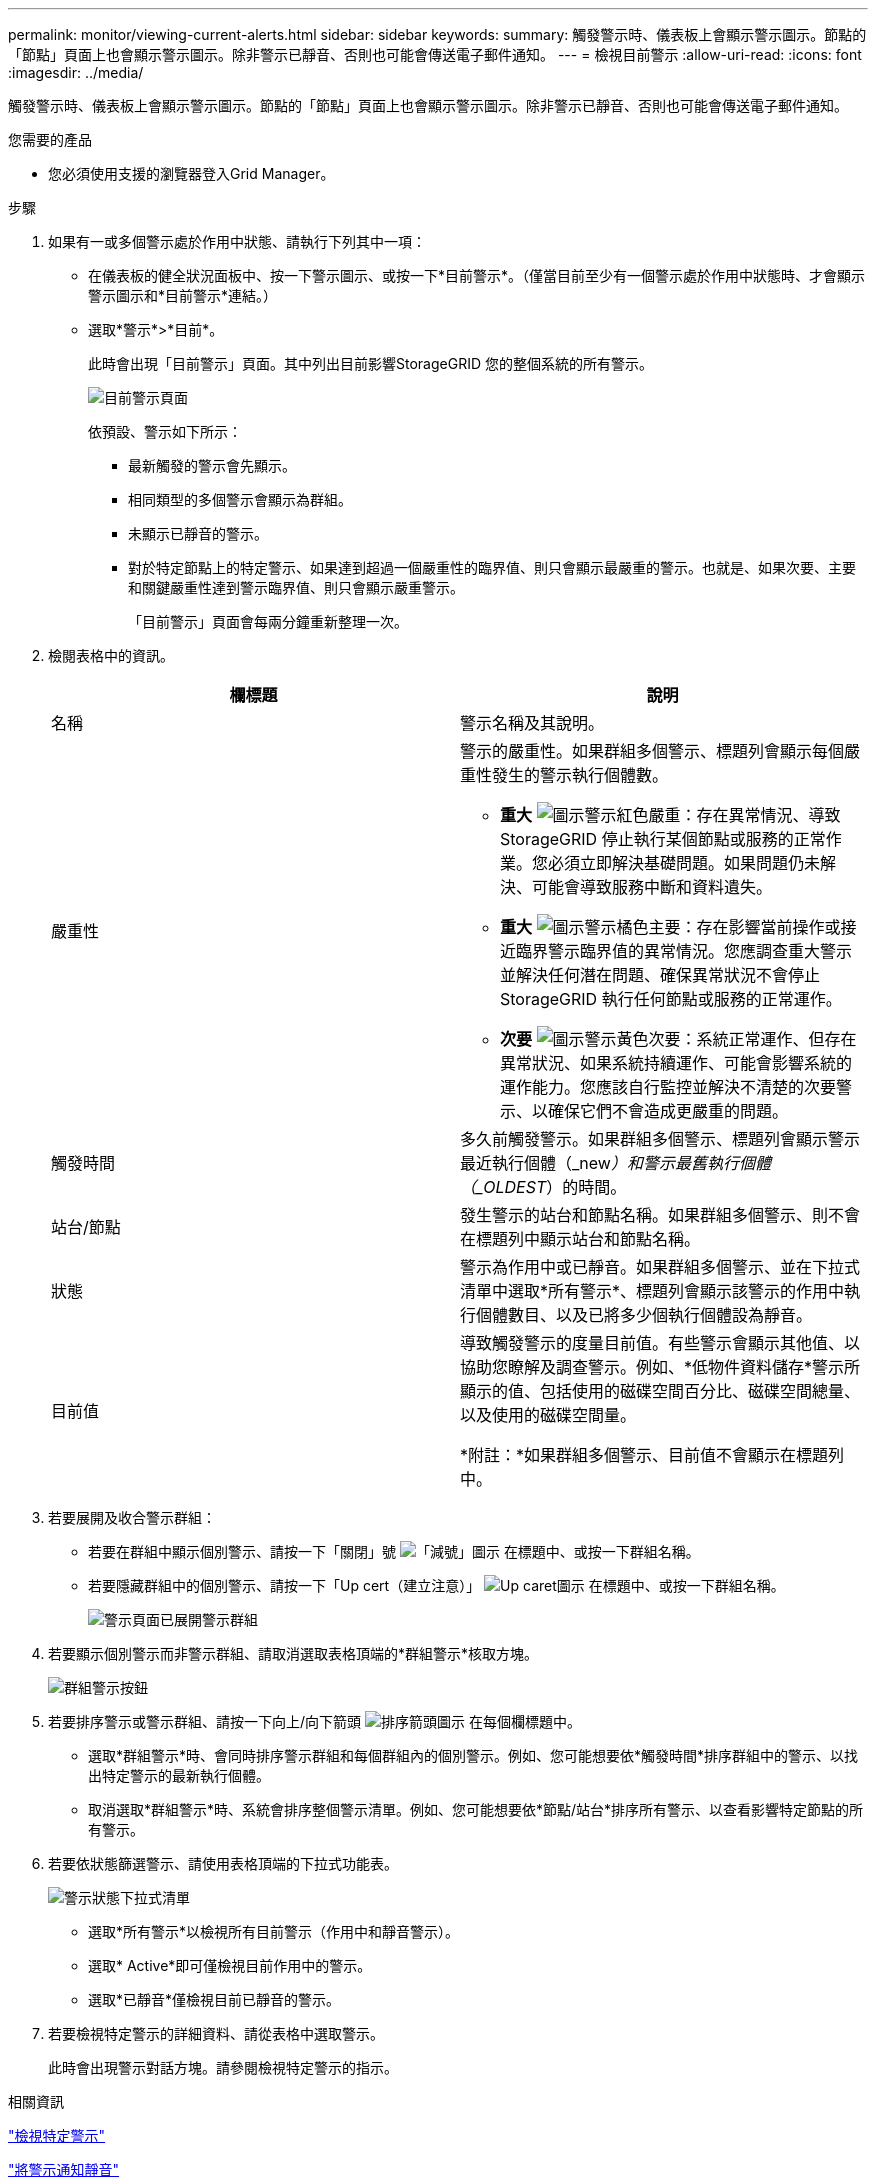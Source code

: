 ---
permalink: monitor/viewing-current-alerts.html 
sidebar: sidebar 
keywords:  
summary: 觸發警示時、儀表板上會顯示警示圖示。節點的「節點」頁面上也會顯示警示圖示。除非警示已靜音、否則也可能會傳送電子郵件通知。 
---
= 檢視目前警示
:allow-uri-read: 
:icons: font
:imagesdir: ../media/


[role="lead"]
觸發警示時、儀表板上會顯示警示圖示。節點的「節點」頁面上也會顯示警示圖示。除非警示已靜音、否則也可能會傳送電子郵件通知。

.您需要的產品
* 您必須使用支援的瀏覽器登入Grid Manager。


.步驟
. 如果有一或多個警示處於作用中狀態、請執行下列其中一項：
+
** 在儀表板的健全狀況面板中、按一下警示圖示、或按一下*目前警示*。（僅當目前至少有一個警示處於作用中狀態時、才會顯示警示圖示和*目前警示*連結。）
** 選取*警示*>*目前*。
+
此時會出現「目前警示」頁面。其中列出目前影響StorageGRID 您的整個系統的所有警示。

+
image::../media/alerts_current_page.png[目前警示頁面]

+
依預設、警示如下所示：

+
*** 最新觸發的警示會先顯示。
*** 相同類型的多個警示會顯示為群組。
*** 未顯示已靜音的警示。
*** 對於特定節點上的特定警示、如果達到超過一個嚴重性的臨界值、則只會顯示最嚴重的警示。也就是、如果次要、主要和關鍵嚴重性達到警示臨界值、則只會顯示嚴重警示。
+
「目前警示」頁面會每兩分鐘重新整理一次。





. 檢閱表格中的資訊。
+
|===
| 欄標題 | 說明 


 a| 
名稱
 a| 
警示名稱及其說明。



 a| 
嚴重性
 a| 
警示的嚴重性。如果群組多個警示、標題列會顯示每個嚴重性發生的警示執行個體數。

** *重大* image:../media/icon_alert_red_critical.png["圖示警示紅色嚴重"]：存在異常情況、導致StorageGRID 停止執行某個節點或服務的正常作業。您必須立即解決基礎問題。如果問題仍未解決、可能會導致服務中斷和資料遺失。
** *重大* image:../media/icon_alert_orange_major.png["圖示警示橘色主要"]：存在影響當前操作或接近臨界警示臨界值的異常情況。您應調查重大警示並解決任何潛在問題、確保異常狀況不會停止StorageGRID 執行任何節點或服務的正常運作。
** *次要* image:../media/icon_alert_yellow_miinor.png["圖示警示黃色次要"]：系統正常運作、但存在異常狀況、如果系統持續運作、可能會影響系統的運作能力。您應該自行監控並解決不清楚的次要警示、以確保它們不會造成更嚴重的問題。




 a| 
觸發時間
 a| 
多久前觸發警示。如果群組多個警示、標題列會顯示警示最近執行個體（_new__）和警示最舊執行個體（_OLDEST__）的時間。



 a| 
站台/節點
 a| 
發生警示的站台和節點名稱。如果群組多個警示、則不會在標題列中顯示站台和節點名稱。



 a| 
狀態
 a| 
警示為作用中或已靜音。如果群組多個警示、並在下拉式清單中選取*所有警示*、標題列會顯示該警示的作用中執行個體數目、以及已將多少個執行個體設為靜音。



 a| 
目前值
 a| 
導致觸發警示的度量目前值。有些警示會顯示其他值、以協助您瞭解及調查警示。例如、*低物件資料儲存*警示所顯示的值、包括使用的磁碟空間百分比、磁碟空間總量、以及使用的磁碟空間量。

*附註：*如果群組多個警示、目前值不會顯示在標題列中。

|===
. 若要展開及收合警示群組：
+
** 若要在群組中顯示個別警示、請按一下「關閉」號 image:../media/icon_alert_caret_down.png["「減號」圖示"] 在標題中、或按一下群組名稱。
** 若要隱藏群組中的個別警示、請按一下「Up cert（建立注意）」 image:../media/icon_alert_caret_up.png["Up caret圖示"] 在標題中、或按一下群組名稱。
+
image::../media/alerts_page_expanded_alert_group.png[警示頁面已展開警示群組]



. 若要顯示個別警示而非警示群組、請取消選取表格頂端的*群組警示*核取方塊。
+
image::../media/alerts_page_group_alerts_button.png[群組警示按鈕]

. 若要排序警示或警示群組、請按一下向上/向下箭頭 image:../media/icon_alert_sort_column.png["排序箭頭圖示"] 在每個欄標題中。
+
** 選取*群組警示*時、會同時排序警示群組和每個群組內的個別警示。例如、您可能想要依*觸發時間*排序群組中的警示、以找出特定警示的最新執行個體。
** 取消選取*群組警示*時、系統會排序整個警示清單。例如、您可能想要依*節點/站台*排序所有警示、以查看影響特定節點的所有警示。


. 若要依狀態篩選警示、請使用表格頂端的下拉式功能表。
+
image::../media/alerts_page_active_drop_down.png[警示狀態下拉式清單]

+
** 選取*所有警示*以檢視所有目前警示（作用中和靜音警示）。
** 選取* Active*即可僅檢視目前作用中的警示。
** 選取*已靜音*僅檢視目前已靜音的警示。


. 若要檢視特定警示的詳細資料、請從表格中選取警示。
+
此時會出現警示對話方塊。請參閱檢視特定警示的指示。



.相關資訊
link:viewing-specific-alert.html["檢視特定警示"]

link:managing-alerts.html["將警示通知靜音"]
